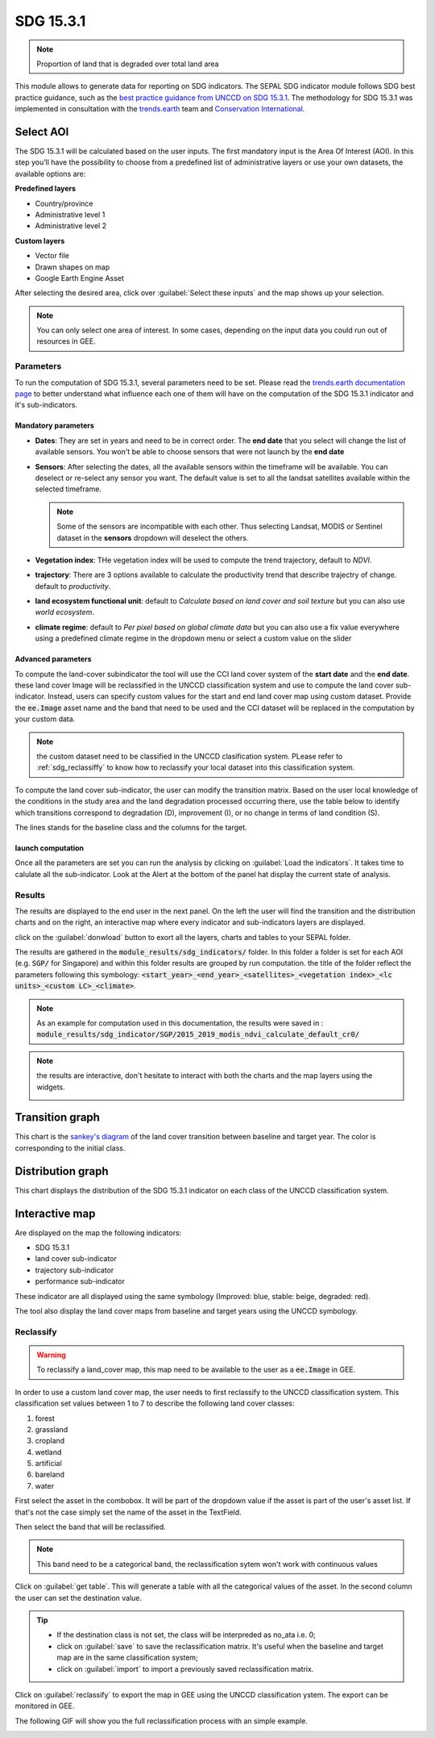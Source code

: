 SDG 15.3.1
==========

.. note:: 
    
    Proportion of land that is degraded over total land area

This module allows to generate data for reporting on SDG indicators. The SEPAL SDG indicator module follows SDG best practice guidance, such as the `best practice guidance from UNCCD on SDG 15.3.1 <https://prais.unccd.int/sites/default/files/helper_documents/4-GPG_15.3.1_EN.pdf>`__. The methodology for SDG 15.3.1 was implemented in consultation with the `trends.earth <https://trends.earth/docs/en/index.html>`__ team and `Conservation International <https://www.conservation.org>`__.

Select AOI
^^^^^^^^^^

The SDG 15.3.1 will be calculated based on the user inputs. The first mandatory input is the Area Of Interest (AOI). In this step you’ll have the possibility to choose from a predefined list of administrative layers or use your own datasets, the available options are:

**Predefined layers**

-   Country/province
-   Administrative level 1
-   Administrative level 2

**Custom layers**

-   Vector file
-   Drawn shapes on map
-   Google Earth Engine Asset

After selecting the desired area, click over :guilabel:`Select these inputs` and the map shows up your selection.

.. note::

    You can only select one area of interest. In some cases, depending on the input data you could run out of resources in GEE.
    
.. image:: https://raw.githubusercontent.com/12rambau/sdg_indicators_module/master/doc/img/aoi_selection.png
    :alt: AOI selection
    
Parameters
----------

To run the computation of SDG 15.3.1, several parameters need to be set. Please read the `trends.earth documentation page <https://trends.earth/docs/en/background/understanding_indicators15.html>`__ to better understand what influence each one of them will have on the computation of the SDG 15.3.1 indicator and it's sub-indicators.

.. image:: https://raw.githubusercontent.com/12rambau/sdg_indicators_module/master/doc/img/parameters.png
    :alt: parameters

Mandatory parameters
********************

-   **Dates**: They are set in years and need to be in correct order. The **end date** that you select will change the list of available sensors. You won't be able to choose sensors that were not launch by the **end date**

-   **Sensors**: After selecting the dates, all the available sensors within the timeframe will be available. You can deselect or re-select any sensor you want. The default value is set to all the landsat satellites available within the selected timeframe.

    .. note:: 
   
        Some of the sensors are incompatible with each other. Thus selecting Landsat, MODIS or Sentinel dataset in the **sensors** dropdown will deselect the others. 
        
-   **Vegetation index**: THe vegetation index will be used to compute the trend trajectory, default to *NDVI*.

-   **trajectory**: There are 3 options available to calculate the productivity trend that describe trajectry of change. default to *productivity*.

-   **land ecosystem functional unit**: default to *Calculate based on land cover and soil texture* but you can also use *world ecosystem*.

-   **climate regime**: default to *Per pixel based on global climate data* but you can also use a fix value everywhere using a predefined climate regime in the dropdown menu or select a custom value on the slider

Advanced parameters
*******************

To compute the land-cover subindicator the tool will use the CCI land cover system of the **start date** and the **end date**. these land cover Image will be reclassified in the UNCCD classification system and use to compute the land cover sub-indicator. Instead, users can specify custom values for the start and end land cover map using custom dataset. Provide the :code:`ee.Image` asset name and the band that need to be used and the CCI dataset will be replaced in the computation by your custom data. 

.. note::

    the custom dataset need to be classified in the UNCCD clasification system. PLease refer to :ref:`sdg_reclassiffy` to know how to reclassify your local dataset into this classification system.
    
To compute the land cover sub-indicator, the user can modify the transition matrix. Based on the user local knowledge of the conditions in the study area and the land degradation processed occurring there, use the table below to identify which transitions correspond to degradation (D), improvement (I), or no change in terms of land condition (S).

The lines stands for the baseline class and the columns for the target. 


.. image:: https://raw.githubusercontent.com/12rambau/sdg_indicators_module/master/doc/img/advanced_parameters.png
    :alt: advanced parameters
    
launch computation
******************

Once all the parameters are set you can run the analysis by clicking on :guilabel:`Load the indicators`.
It takes time to calulate all the sub-indicator. Look at the Alert at the bottom of the panel hat display the current state of analysis.

.. image:: https://raw.githubusercontent.com/12rambau/sdg_indicators_module/master/doc/img/validate_data.png
    :alt: validate data


Results
-------

The results are displayed to the end user in the next panel. On the left the user will find the transition and the distribution charts and on the right, an interactive map where every indicator and sub-indicators layers are displayed.

click on the :guilabel:`donwload` button to exort all the layers, charts and tables to your SEPAL folder. 

The results are gathered in the :code:`module_results/sdg_indicators/` folder. In this folder a folder is set for each AOI (e.g. :code:`SGP/` for Singapore) and within this folder results are grouped by run computation. the title of the folder reflect the parameters following this symbology: :code:`<start_year>_<end_year>_<satellites>_<vegetation index>_<lc units>_<custom LC>_<climate>`.

.. note:: 

    As an example for computation used in this documentation, the results were saved in : :code:`module_results/sdg_indicator/SGP/2015_2019_modis_ndvi_calculate_default_cr0/`

.. image:: https://raw.githubusercontent.com/12rambau/sdg_indicators_module/master/doc/img/results.png
    :alt: validate data
    
.. note:: 

    the results are interactive, don't hesitate to interact with both the charts and the map layers using the widgets.
    
    .. image:: https://raw.githubusercontent.com/12rambau/sdg_indicators_module/master/doc/img/results_interaction.gif
        :alt: result interaction
        
Transition graph 
^^^^^^^^^^^^^^^^

This chart is the `sankey's diagram <https://en.wikipedia.org/wiki/Sankey_diagram>`__ of the land cover transition between baseline and target year. The color is corresponding to the initial class.

.. image:: https://raw.githubusercontent.com/12rambau/sdg_indicators_module/master/doc/img/transition_graph.png
    :alt: transiton graph
    :width: 40%
    :align: center

Distribution graph 
^^^^^^^^^^^^^^^^^^

This chart displays the distribution of the SDG 15.3.1 indicator on each class of the UNCCD classification system.

.. image:: https://raw.githubusercontent.com/12rambau/sdg_indicators_module/master/doc/img/distribution_graph.png
    :alt: distribution chart
    :width: 40%
    :align: center

Interactive map
^^^^^^^^^^^^^^^

Are displayed on the map the following indicators: 

-   SDG 15.3.1
-   land cover sub-indicator
-   trajectory sub-indicator
-   performance sub-indicator

These indicator are all displayed using the same symbology (Improved: blue, stable: beige, degraded: red).

The tool also display the land cover maps from baseline and target years using the UNCCD symbology.

.. image:: https://raw.githubusercontent.com/12rambau/sdg_indicators_module/master/doc/img/lc_map.png
    :alt: lc_map
    :width: 80%
    :align: center


.. sdg_reclassify:

Reclassify
----------

.. warning:: 

    To reclassify a land_cover map, this map need to be available to the user as a :code:`ee.Image` in GEE.

.. image:: https://raw.githubusercontent.com/12rambau/sdg_indicators_module/master/doc/img/reclassification.png
    :alt: reclassification


In order to use a custom land cover map, the user needs to first reclassify to the UNCCD classification system. This classification set values between 1 to 7 to describe the following land cover classes: 

#. forest
#. grassland
#. cropland
#. wetland
#. artificial
#. bareland
#. water

First select the asset in the combobox. It will be part of the dropdown value if the asset is part of the user's asset list. If that's not the case simply set the name of the asset in the TextField. 

Then select the band that will be reclassified.

.. note::

    This band need to be a categorical band, the reclassification sytem won't work with continuous values
    
Click on :guilabel:`get table`. This will generate a table with all the categorical values of the asset. In the second column the user can set the destination value. 

.. tip::

    - If the destination class is not set, the class will be interpreded as no_ata i.e. 0;
    - click on :guilabel:`save` to save the reclassification matrix. It's useful when the baseline and target map are in the same classification system;
    - click on :guilabel:`import` to import a previously saved reclassification matrix.
    
    
Click on :guilabel:`reclassify` to export the map in GEE using the UNCCD classification ystem. The export can be monitored in GEE. 

The following GIF will show you the full reclassification process with an simple example.

.. image:: https://raw.githubusercontent.com/12rambau/sdg_indicators_module/master/doc/img/reclassify_demo.gif
    :alt: reclassification demo

